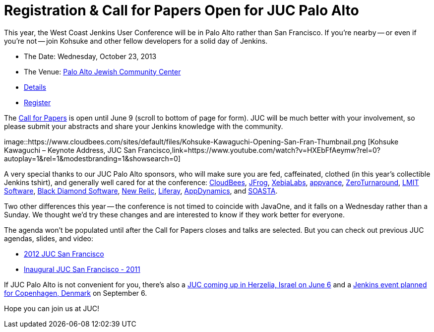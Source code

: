= Registration & Call for Papers Open for JUC Palo Alto
:page-tags: general , just for fun ,news ,jenkinsci ,juc
:page-author: lisawells

This year, the West Coast Jenkins User Conference will be in Palo Alto rather than San Francisco. If you're nearby -- or even if you're not -- join Kohsuke and other fellow developers for a solid day of Jenkins.

* The Date: Wednesday, October 23, 2013
* The Venue: https://www.paloaltojcc.org/[Palo Alto Jewish Community Center]
* https://www.cloudbees.com/jenkins/juc/juc-2013.cb[Details]
* https://www.eventbrite.com/event/6367028955[Register]

The https://www.cloudbees.com/jenkins/juc/juc-2013.cb[Call for Papers] is open until June 9 (scroll to bottom of page for form). JUC will be much better with your involvement, so please submit your abstracts and share your Jenkins knowledge with the community.

image::https://www.cloudbees.com/sites/default/files/Kohsuke-Kawaguchi-Opening-San-Fran-Thumbnail.png [Kohsuke Kawaguchi – Keynote Address, JUC San Francisco,link=https://www.youtube.com/watch?v=HXEbFfAeymw?rel=0?autoplay=1&amp;rel=1&amp;modestbranding=1&amp;showsearch=0]

A very special thanks to our JUC Palo Alto sponsors, who will make sure you are fed, caffeinated, clothed (in this year's collectible Jenkins tshirt), and generally well cared for at the conference: https://www.cloudbees.com[CloudBees], https://www.jfrog.com[JFrog], https://www.xebialabs.com[XebiaLabs], https://www.appvance.com[appvance], https://www.zeroturnaround.com[ZeroTurnaround], https://web.archive.org/web/20140106081207/http://lmitsoftware.com[LMIT Software], https://www.blackdiamond.com[Black Diamond Software], https://www.newrelic.com[New Relic], https://www.liferay.com[Liferay], https://www.appdynamics.com[AppDynamics], and https://www.soasta.com[SOASTA].

Two other differences this year -- the conference is not timed to coincide with JavaOne, and it falls on a Wednesday rather than a Sunday. We thought we'd try these changes and are interested to know if they work better for everyone.

The agenda won't be populated until after the Call for Papers closes and talks are selected. But you can check out previous JUC agendas, slides, and video:

* https://www.cloudbees.com/jenkins-user-conference-2012-san-francisco-abstracts.cb[2012 JUC San Francisco]
* https://www.cloudbees.com/jenkins-user-conference-2011-session-abstracts.cb[Inaugural JUC San Francisco - 2011]

If JUC Palo Alto is not convenient for you, there's also a https://jenkins-uc-israel-2013.eventbrite.com/[JUC coming up in Herzelia, Israel on June 6] and a https://www.praqma.com/events/jciusrcph13[Jenkins event planned for Copenhagen, Denmark] on September 6.

Hope you can join us at JUC!
